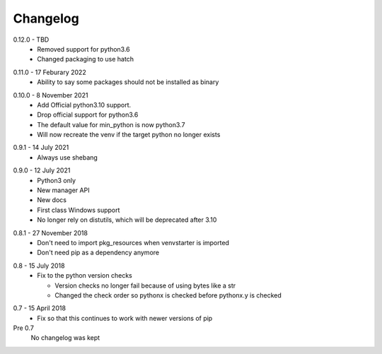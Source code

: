 Changelog
---------

.. _release-0.12.0:

0.12.0 - TBD
   * Removed support for python3.6
   * Changed packaging to use hatch

.. _release-0.11.0:

0.11.0 - 17 Feburary 2022
   * Ability to say some packages should not be installed as binary

.. _release-0.10.0:

0.10.0 - 8 November 2021
  * Add Official python3.10 support.
  * Drop official support for python3.6
  * The default value for min_python is now python3.7
  * Will now recreate the venv if the target python no longer exists

.. _release-0.9.1:

0.9.1 - 14 July 2021
  * Always use shebang

.. _release-0.9.0:

0.9.0 - 12 July 2021
  * Python3 only
  * New manager API
  * New docs
  * First class Windows support
  * No longer rely on distutils, which will be deprecated after 3.10

.. _release-0.8.1:

0.8.1 - 27 November 2018
  * Don't need to import pkg_resources when venvstarter is imported
  * Don't need pip as a dependency anymore

.. _release-0.8:

0.8 - 15 July 2018
  * Fix to the python version checks
  
    * Version checks no longer fail because of using bytes like a str
    * Changed the check order so pythonx is checked before pythonx.y is checked

.. _release-0.7:

0.7 - 15 April 2018
  * Fix so that this continues to work with newer versions of pip

Pre 0.7
  No changelog was kept
